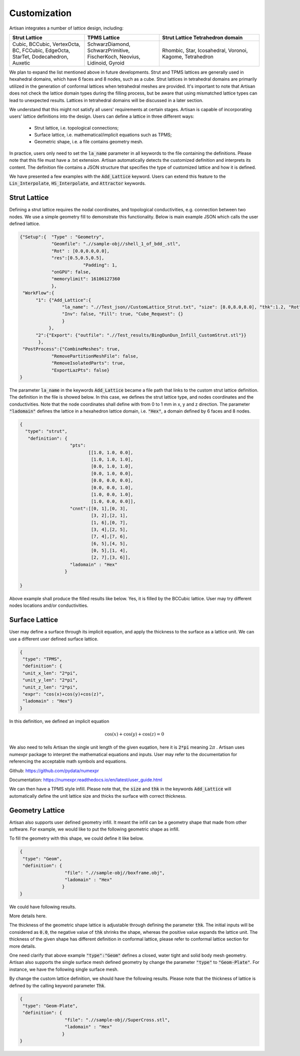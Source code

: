 Customization 
*************

Artisan integrates a number of lattice design, including:

.. list-table:: 
   :widths: 30 30 40
   :header-rows: 1

   * - Strut Lattice
     - TPMS Lattice
     - Strut Lattice Tetrahedron domain
   * - Cubic, BCCubic, VertexOcta, BC, FCCubic, EdgeOcta, StarTet, Dodecahedron, Auxetic
     - SchwarzDiamond, SchwarzPrimitive, FischerKoch, Neovius, Lidinoid, Gyroid
     - Rhombic, Star, Icosahedral, Voronoi, Kagome, Tetrahedron


We plan to expand the list mentioned above in future developments. Strut and TPMS lattices are generally used in hexahedral domains, which have 6 faces and 8 nodes, such as a cube. Strut lattices in tetrahedral domains are primarily utilized in the generation of conformal lattices when tetrahedral meshes are provided. It's important to note that Artisan does not check the lattice domain types during the filling process, but be aware that using mismatched lattice types can lead to unexpected results. Lattices in tetrahedral domains will be discussed in a later section.

We understand that this might not satisfy all users' requirements at certain stages. Artisan is capable of incorporating users' lattice definitions into the design. Users can define a lattice in three different ways:

 - Strut lattice, i.e. topological connections;
 - Surface lattice, i.e. mathematical/implicit equations such as TPMS;   
 - Geometric shape, i.e. a file contains geometry mesh.

In practice, users only need to set the :code:`la_name` parameter in all keywords to the file containing the definitions. Please note that this file must have a .txt extension. Artisan automatically detects the customized definition and interprets its content. The definition file contains a JSON structure that specifies the type of customized lattice and how it is defined.

We have presented a few examples with the :code:`Add_Lattice` keyword. Users can extend this feature to the :code:`Lin_Interpolate`, :code:`HS_Interpolate`, and :code:`Attractor` keywords.

=============
Strut Lattice
=============

Defining a strut lattice requires the nodal coordinates, and topological conductivities, e.g. connection between two nodes. We use a simple geometry fill to demonstrate this functionality. Below is main example JSON which calls the user defined lattice.

.. code-block:: json

    {"Setup":{  "Type" : "Geometry",
                "Geomfile": ".//sample-obj//shell_1_of_bdd_.stl",
                "Rot" : [0.0,0.0,0.0],
                "res":[0.5,0.5,0.5],
		            "Padding": 1,
                "onGPU": false,
                "memorylimit": 16106127360
                },
     "WorkFlow":{
          "1": {"Add_Lattice":{
                    "la_name": ".//Test_json//CustomLattice_Strut.txt", "size": [8.0,8.0,8.0], "thk":1.2, "Rot":[0.0, 0.0, 0.0], "Trans":[0.0, 0.0, 0.0],
                    "Inv": false, "Fill": true, "Cube_Request": {}
                    }
               },
          "2":{"Export": {"outfile": ".//Test_results/BingDunDun_Infill_CustomStrut.stl"}}
           },
     "PostProcess":{"CombineMeshes": true,
                "RemovePartitionMeshFile": false,
                "RemoveIsolatedParts": true, 
                "ExportLazPts": false}
    }

The parameter :code:`la_name` in the keywords :code:`Add_Lattice` became a file path that links to the custom strut lattice definition. The definition in the file is showed below. In this case, we defines the strut lattice type, and nodes coordinates and the conductivities. Note that the node coordinates shall define with from 0 to 1 mm in x, y and z direction.  The parameter :code:`"ladomain"` defines the lattice in a hexahedron lattice domain, i.e. :code:`"Hex"`, a domain defined by 6 faces and 8 nodes. 

.. code-block:: json

    {
      "type": "strut",
       "definition": {
                       "pts": 
                              [[1.0, 1.0, 0.0],
                               [1.0, 1.0, 1.0],
                               [0.0, 1.0, 1.0],
                               [0.0, 1.0, 0.0],
                               [0.0, 0.0, 0.0],
                               [0.0, 0.0, 1.0],
                               [1.0, 0.0, 1.0],
                               [1.0, 0.0, 0.0]],
                       "cnnt":[[0, 1],[0, 3],
                               [3, 2],[2, 1],
                               [1, 6],[0, 7],
                               [3, 4],[2, 5],
                               [7, 4],[7, 6],
                               [6, 5],[4, 5],
                               [0, 5],[1, 4],
                               [2, 7],[3, 6]],
                       "ladomain" : "Hex"
                     }

    }

Above example shall produce the filled results like below. Yes, it is filled by the BCCubic lattice. User may try different nodes locations and/or conductivities. 

.. image:: ../pictures/custom_strut.png

===============
Surface Lattice
===============

User may define a surface through its implicit equation, and apply the thickness to the surface as a lattice unit. We can use a different user defined surface lattice. 

.. code-block:: json

    {
     "type": "TPMS",
     "definition": {
     "unit_x_len": "2*pi",
     "unit_y_len": "2*pi",
     "unit_z_len": "2*pi",
     "expr": "cos(x)+cos(y)+cos(z)",
     "ladomain" : "Hex"}
    }    

In this definition, we defined an implicit equation 

.. math::

    \cos(x) + \cos(y) + \cos(z) = 0 

We also need to tells Artisan the single unit length of the given euqation, here it is :code:`2*pi` meaning :math:`2\pi` . Artisan uses numexpr package to interpret the mathematical equations and inputs. User may refer to the documentation for referencing the acceptable math symbols and equations.

Github: https://github.com/pydata/numexpr

Documentation: https://numexpr.readthedocs.io/en/latest/user_guide.html

We can then have a TPMS style infill. Please note that, the :code:`size` and :code:`thk` in the keywords :code:`Add_Lattice` will automatically define the unit lattice size and thicks the surface with correct thickness.

.. image:: ../pictures/custom_TPMS.png

================
Geometry Lattice
================

Artisan also supports user defined geometry infill. It meant the infill can be a geometry shape that made from other software. For example, we would like to put the following geometric shape as infill. 

.. image:: ../pictures/custom_geom_infill.png

To fill the geometry with this shape, we could define it like below.

.. code-block:: json

    {
     "type": "Geom",
     "definition": {
                     "file": ".//sample-obj//boxframe.obj",
                     "ladomain" : "Hex"
                    }
    }

We could have following results.

.. image:: ../pictures/custom_geom.png

More details here.

.. image:: ../pictures/custom_geom_details.png

The thickness of the geometric shape lattice is adjustable through defining the parameter :code:`thk`. The initial inputs will be considered as :code:`0.0`, the negative value of :code:`thk` shrinks the shape, whereas the positive value expands the lattice unit. The thickness of the given shape has different definition in conformal lattice, please refer to conformal lattice section for more details.

One need clarify that above example :code:`"type":"Geom"` defines a closed, water tight and solid body mesh geometry. Artisan also supports the single surface mesh defined geometry by change the parameter :code:`"type"` to :code:`"Geom-Plate"`. For instance, we have the following single surface mesh. 

.. image:: ../pictures/SuperCross.png

By change the custom lattice definition, we should have the following results. Please note that the thickness of lattice is defined by the calling keyword parameter :code:`Thk`. 

.. code-block:: json

    {
     "type": "Geom-Plate",
     "definition": {
                     "file": ".//sample-obj//SuperCross.stl",
                     "ladomain" : "Hex"
                    }
    }

.. image:: ../pictures/custom_geom_infill_Plate.png


.. image:: ../pictures/custom_geom_infill_Plate_02.png
